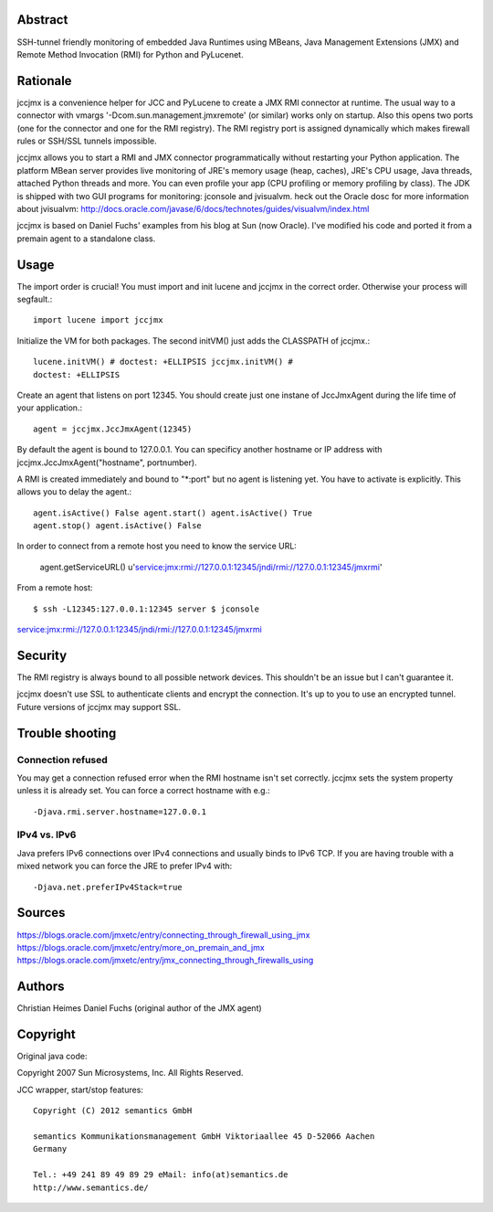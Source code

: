 Abstract
========

SSH-tunnel friendly monitoring of embedded Java Runtimes using MBeans,
Java Management Extensions (JMX) and Remote Method Invocation (RMI) for
Python and PyLucenet.

Rationale
=========

jccjmx is a convenience helper for JCC and PyLucene to create a JMX RMI
connector at runtime. The usual way to a connector with vmargs
'-Dcom.sun.management.jmxremote' (or similar) works only on startup.
Also this opens two ports (one for the connector and one for the RMI
registry). The RMI registry port is assigned dynamically which makes
firewall rules or SSH/SSL tunnels impossible.

jccjmx allows you to start a RMI and JMX connector programmatically
without restarting your Python application. The platform MBean server
provides live monitoring of JRE's memory usage (heap, caches), JRE's CPU
usage, Java threads, attached Python threads and more. You can even
profile your app (CPU profiling or memory profiling by class). The JDK
is shipped with two GUI programs for monitoring: jconsole and jvisualvm.
heck out the Oracle dosc for more information about jvisualvm:
http://docs.oracle.com/javase/6/docs/technotes/guides/visualvm/index.html

jccjmx is based on Daniel Fuchs' examples from his blog at Sun (now
Oracle). I've modified his code and ported it from a premain agent to a
standalone class.

Usage
=====

The import order is crucial! You must import and init lucene and jccjmx
in the correct order. Otherwise your process will segfault.::

            import lucene import jccjmx

Initialize the VM for both packages. The second initVM() just adds the
CLASSPATH of jccjmx.::

            lucene.initVM() # doctest: +ELLIPSIS jccjmx.initVM() #
            doctest: +ELLIPSIS

Create an agent that listens on port 12345. You should create just one
instane of JccJmxAgent during the life time of your application.::

            agent = jccjmx.JccJmxAgent(12345)

By default the agent is bound to 127.0.0.1. You can specificy another
hostname or IP address with jccjmx.JccJmxAgent("hostname", portnumber).

A RMI is created immediately and bound to "\*:port" but no agent is
listening yet. You have to activate is explicitly. This allows you to
delay the agent.::

            agent.isActive() False agent.start() agent.isActive() True
            agent.stop() agent.isActive() False

In order to connect from a remote host you need to know the service URL:

            agent.getServiceURL()
            u'service:jmx:rmi://127.0.0.1:12345/jndi/rmi://127.0.0.1:12345/jmxrmi'

From a remote host::

$ ssh -L12345:127.0.0.1:12345 server $ jconsole
service:jmx:rmi://127.0.0.1:12345/jndi/rmi://127.0.0.1:12345/jmxrmi

Security
========

The RMI registry is always bound to all possible network devices. This
shouldn't be an issue but I can't guarantee it.

jccjmx doesn't use SSL to authenticate clients and encrypt the
connection. It's up to you to use an encrypted tunnel. Future versions
of jccjmx may support SSL.

Trouble shooting
================

Connection refused
------------------

You may get a connection refused error when the RMI hostname isn't set
correctly. jccjmx sets the system property unless it is already set. You
can force a correct hostname with e.g.::

 -Djava.rmi.server.hostname=127.0.0.1

IPv4 vs. IPv6
-------------

Java prefers IPv6 connections over IPv4 connections and usually binds to
IPv6 TCP. If you are having trouble with a mixed network you can force
the JRE to prefer IPv4 with::

 -Djava.net.preferIPv4Stack=true

Sources
=======

https://blogs.oracle.com/jmxetc/entry/connecting\_through\_firewall\_using\_jmx
https://blogs.oracle.com/jmxetc/entry/more\_on\_premain\_and\_jmx
https://blogs.oracle.com/jmxetc/entry/jmx\_connecting\_through\_firewalls\_using

Authors
=======

Christian Heimes Daniel Fuchs (original author of the JMX agent)

Copyright
=========

Original java code::

Copyright 2007 Sun Microsystems, Inc. All Rights Reserved.

JCC wrapper, start/stop features::

 Copyright (C) 2012 semantics GmbH

 semantics Kommunikationsmanagement GmbH Viktoriaallee 45 D-52066 Aachen
 Germany

 Tel.: +49 241 89 49 89 29 eMail: info(at)semantics.de
 http://www.semantics.de/
